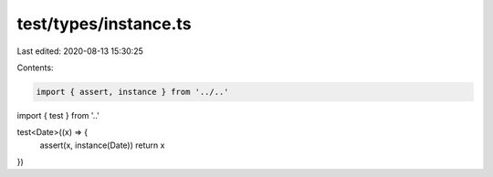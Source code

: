 test/types/instance.ts
======================

Last edited: 2020-08-13 15:30:25

Contents:

.. code-block:: ts

    import { assert, instance } from '../..'
import { test } from '..'

test<Date>((x) => {
  assert(x, instance(Date))
  return x
})


